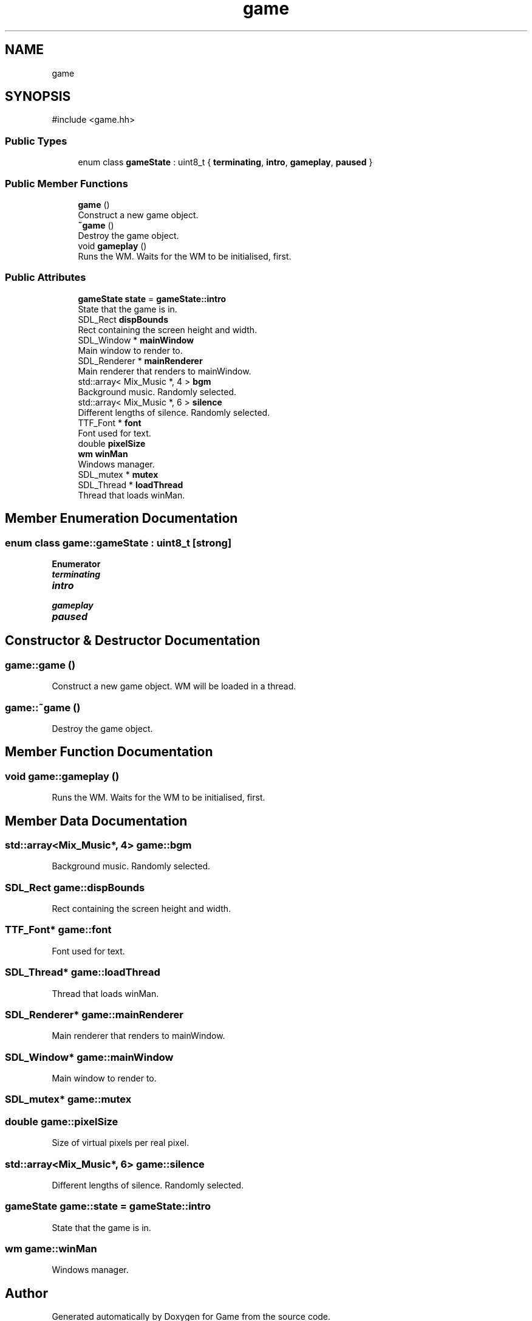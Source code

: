 .TH "game" 3 "Version 0.1.0" "Game" \" -*- nroff -*-
.ad l
.nh
.SH NAME
game
.SH SYNOPSIS
.br
.PP
.PP
\fR#include <game\&.hh>\fP
.SS "Public Types"

.in +1c
.ti -1c
.RI "enum class \fBgameState\fP : uint8_t { \fBterminating\fP, \fBintro\fP, \fBgameplay\fP, \fBpaused\fP }"
.br
.in -1c
.SS "Public Member Functions"

.in +1c
.ti -1c
.RI "\fBgame\fP ()"
.br
.RI "Construct a new game object\&. "
.ti -1c
.RI "\fB~game\fP ()"
.br
.RI "Destroy the game object\&. "
.ti -1c
.RI "void \fBgameplay\fP ()"
.br
.RI "Runs the WM\&. Waits for the WM to be initialised, first\&. "
.in -1c
.SS "Public Attributes"

.in +1c
.ti -1c
.RI "\fBgameState\fP \fBstate\fP = \fBgameState::intro\fP"
.br
.RI "State that the game is in\&. "
.ti -1c
.RI "SDL_Rect \fBdispBounds\fP"
.br
.RI "Rect containing the screen height and width\&. "
.ti -1c
.RI "SDL_Window * \fBmainWindow\fP"
.br
.RI "Main window to render to\&. "
.ti -1c
.RI "SDL_Renderer * \fBmainRenderer\fP"
.br
.RI "Main renderer that renders to mainWindow\&. "
.ti -1c
.RI "std::array< Mix_Music *, 4 > \fBbgm\fP"
.br
.RI "Background music\&. Randomly selected\&. "
.ti -1c
.RI "std::array< Mix_Music *, 6 > \fBsilence\fP"
.br
.RI "Different lengths of silence\&. Randomly selected\&. "
.ti -1c
.RI "TTF_Font * \fBfont\fP"
.br
.RI "Font used for text\&. "
.ti -1c
.RI "double \fBpixelSize\fP"
.br
.ti -1c
.RI "\fBwm\fP \fBwinMan\fP"
.br
.RI "Windows manager\&. "
.ti -1c
.RI "SDL_mutex * \fBmutex\fP"
.br
.ti -1c
.RI "SDL_Thread * \fBloadThread\fP"
.br
.RI "Thread that loads winMan\&. "
.in -1c
.SH "Member Enumeration Documentation"
.PP 
.SS "enum class \fBgame::gameState\fP : uint8_t\fR [strong]\fP"

.PP
\fBEnumerator\fP
.in +1c
.TP
\f(BIterminating \fP
.TP
\f(BIintro \fP
.TP
\f(BIgameplay \fP
.TP
\f(BIpaused \fP
.SH "Constructor & Destructor Documentation"
.PP 
.SS "game::game ()"

.PP
Construct a new game object\&. WM will be loaded in a thread\&. 
.SS "game::~game ()"

.PP
Destroy the game object\&. 
.SH "Member Function Documentation"
.PP 
.SS "void game::gameplay ()"

.PP
Runs the WM\&. Waits for the WM to be initialised, first\&. 
.SH "Member Data Documentation"
.PP 
.SS "std::array<Mix_Music*, 4> game::bgm"

.PP
Background music\&. Randomly selected\&. 
.SS "SDL_Rect game::dispBounds"

.PP
Rect containing the screen height and width\&. 
.SS "TTF_Font* game::font"

.PP
Font used for text\&. 
.SS "SDL_Thread* game::loadThread"

.PP
Thread that loads winMan\&. 
.SS "SDL_Renderer* game::mainRenderer"

.PP
Main renderer that renders to mainWindow\&. 
.SS "SDL_Window* game::mainWindow"

.PP
Main window to render to\&. 
.SS "SDL_mutex* game::mutex"

.SS "double game::pixelSize"
Size of virtual pixels per real pixel\&. 
.br
 
.SS "std::array<Mix_Music*, 6> game::silence"

.PP
Different lengths of silence\&. Randomly selected\&. 
.SS "\fBgameState\fP game::state = \fBgameState::intro\fP"

.PP
State that the game is in\&. 
.SS "\fBwm\fP game::winMan"

.PP
Windows manager\&. 

.SH "Author"
.PP 
Generated automatically by Doxygen for Game from the source code\&.
